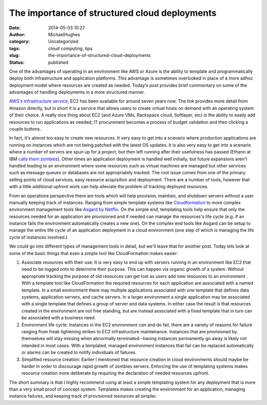 The importance of structured cloud deployments
##############################################
:date: 2014-05-03 10:27
:author: MichaelHughes
:category: Uncategorized
:tags: cloud computing, tips
:slug: the-importance-of-structured-cloud-deployments
:status: published

One of the advantages of operating in an environment like AWS or Azure
is the ability to template and programmatically deploy both
infrastructure and application platforms. This advantage is sometimes
overlooked in place of a more adhoc deployment model where resources are
created as needed. Today's post provides brief commentary on some of the
advantages of handling deployments in a more structured manner.

`AWS's infrastructure service <https://aws.amazon.com/ec2/>`__, EC2 has
been available for around seven years now. The link provides more detail
from Amazon directly, but in short it is a service that allows users to
create virtual hosts on demand with an operating system of their choice.
A really nice thing about EC2 (and Azure VMs, Rackspace cloud,
Softlayer, etc) is the ability to easily add resources to run
applications as needed; IT procurement becomes a process of budget
validation and then clicking a couple buttons.

In fact, it's almost too easy to create new resources. It very easy to
get into a scenario where production applications are running on
instances which are not being patched with the latest OS updates. It is
also very easy to get into a scenario where a number of servers are spun
up for a project, but then left running after their usefulness has
passed (Ethann at IBM `calls them
zombies <http://thoughtsoncloud.com/2013/05/cloud-zombies/>`__). Other
times an application deployment is handled well initially, but future
expansions aren't handled leading to an environment where some resources
such as virtual machines are managed but other services such as message
queues or databases are not appropriately tracked. The root issue comes
from one of the primary selling points of cloud services, easy resource
acquisition and deployment. There are a number of tools, however that
with a little additional upfront work can help alleviate the problem of
tracking deployed resources.

From an operations perspective there are tools which will help
provision, maintain, and shutdown servers without a user manually
keeping track of instances. Ranging from simple template systems like
`Cloudformation <https://aws.amazon.com/cloudformation/>`__ to more
complex environment management tools like `Asgard by
Netflix <http://techblog.netflix.com/2012/06/asgard-web-based-cloud-management-and.html>`__.
On the simple end, templating tools help ensure that only the resources
needed for an application are provisioned and if needed can manage the
resources's life cycle (e.g. if an instance fails the environment
automatically creates a new one). On the complex end tools like Asgard
can be setup to manage the entire life cycle of an application
deployment in a cloud environment (one step of which is managing the
life cycle of instances involved.)

We could go into different types of management tools in detail, but
we'll leave that for another post. Today lets look at some of the basic
things that even a simple tool like CloudFormation makes easier:

#. Associate resources with their use: It is very easy to end up with
   servers running in an environment like EC2 that need to be logged
   onto to determine their purpose. This can happen via organic growth
   of a system. Without appropriate tracking the purpose of old
   resources can get lost as users add new resources to an environment .
   With a template tool like CloudFormation the required resources for
   each application are associated with a named template. In a small
   environment there may multiple applications associated with one
   template that defines data systems, application servers, and cache
   servers. In a larger environment a single application may be
   associated with a single template that defines a group of server and
   data systems. In either case the result is that resources created in
   the environment are not free standing, but are instead associated
   with a fixed template that in turn can be associated with a business
   need.
#. Environment life cycle: Instances in the EC2 environment can and do
   fail, there are a variety of reasons for failure ranging from freak
   lightening strikes to EC2 infrastructure maintenance. Instances that
   are provisioned by themselves will stay missing when abnormally
   terminated--having instances permanently go away is likely not
   intended in most cases. With a templated, managed environment
   instances that fail can be replaced automatically or alarms can be
   created to notify individuals of failures.
#. Simplified resource creation: Earlier I mentioned that resource
   creation in cloud environments should maybe be harder in order to
   discourage rapid growth of zombies servers. Enforcing the use of
   templating systems makes resource creation more deliberate by
   requiring the declaration of needed resources upfront.

The short summary is that I highly recommend using at least a simple
templating system for any deployment that is more than a very small
proof of concept system. Templates makes creating the environment for an
application, managing instance failures, and keeping track of
provisioned resources all simpler.
